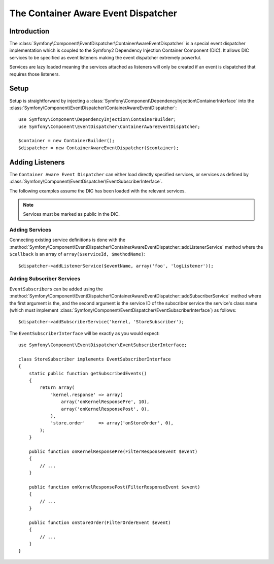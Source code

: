 .. index::
   single: Event Dispatcher; Container Aware; Dependency Injection; DIC

The Container Aware Event Dispatcher
====================================

.. versionadded:: 2.1
    This feature was moved into EventDispatcher in Symfony 2.1

Introduction
------------

The :class:`Symfony\Component\EventDispatcher\ContainerAwareEventDispatcher` is
a special event dispatcher implementation which is coupled to the Symfony2
Dependency Injection Container Component (DIC). It allows DIC services to be
specified as event listeners making the event dispatcher extremely powerful.

Services are lazy loaded meaning the services attached as listeners will only be
created if an event is dispatched that requires those listeners.

Setup
-----

Setup is straightforward by injecting a :class:`Symfony\Component\DependencyInjection\ContainerInterface`
into the :class:`Symfony\Component\EventDispatcher\ContainerAwareEventDispatcher`::

    use Symfony\Component\DependencyInjection\ContainerBuilder;
    use Symfony\Component\EventDispatcher\ContainerAwareEventDispatcher;

    $container = new ContainerBuilder();
    $dispatcher = new ContainerAwareEventDispatcher($container);

Adding Listeners
----------------

The ``Container Aware Event Dispatcher`` can either load directly specified
services, or services as defined by :class:`Symfony\Component\EventDispatcher\EventSubscriberInterface`.

The following examples assume the DIC has been loaded with the relevant services.

.. note::

    Services must be marked as public in the DIC.

Adding Services
~~~~~~~~~~~~~~~

Connecting existing service definitions is done with the
:method:`Symfony\Component\EventDispatcher\ContainerAwareEventDispatcher::addListenerService`
method where the ``$callback`` is an array of ``array($serviceId, $methodName)``::

    $dispatcher->addListenerService($eventName, array('foo', 'logListener'));

Adding Subscriber Services
~~~~~~~~~~~~~~~~~~~~~~~~~~

``EventSubscribers`` can be added using the
:method:`Symfony\Component\EventDispatcher\ContainerAwareEventDispatcher::addSubscriberService`
method where the first argument is the, and the second argument is the service
ID of the subscriber service the service's class name (which must implement
:class:`Symfony\Component\EventDispatcher\EventSubscriberInterface`) as follows::

    $dispatcher->addSubscriberService('kernel, 'StoreSubscriber');

The ``EventSubscriberInterface`` will be exactly as you would expect::

    use Symfony\Component\EventDispatcher\EventSubscriberInterface;

    class StoreSubscriber implements EventSubscriberInterface
    {
        static public function getSubscribedEvents()
        {
            return array(
                'kernel.response' => array(
                    array('onKernelResponsePre', 10),
                    array('onKernelResponsePost', 0),
                ),
                'store.order'     => array('onStoreOrder', 0),
            );
        }

        public function onKernelResponsePre(FilterResponseEvent $event)
        {
            // ...
        }

        public function onKernelResponsePost(FilterResponseEvent $event)
        {
            // ...
        }

        public function onStoreOrder(FilterOrderEvent $event)
        {
            // ...
        }
    }